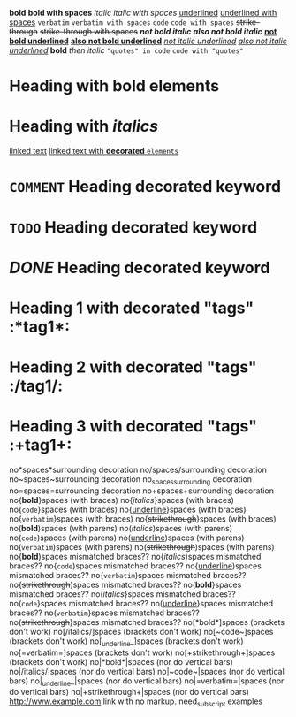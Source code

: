 *bold*
 
*bold with spaces*
 
/italic/
 
/italic with spaces/
 
_underlined_
 
_underlined with spaces_
 
=verbatim=
 
=verbatim with spaces=
 
~code~
 
~code with spaces~
 
+strike-through+
 
+strike-through with spaces+
 
*/not bold italic/*
 
/*also not bold italic*/
 
*_not bold underlined_*
 
_*also not bold underlined*_
 
/_not italic underlined_/
 
_/also not italic underlined/_
 
*bold* /then italic/
 
~"quotes" in code~
 
~code with "quotes"~
 
* Heading with *bold elements*
 
* Heading with /italics/
 
[[https://example.com][linked text]]
 
[[https://example.com][linked text with *decorated* ~elements~]]
 
* =COMMENT= Heading decorated keyword
 
* ~TODO~ Heading decorated keyword
 
* /DONE/ Heading decorated keyword
 
* Heading 1 with decorated "tags"  :*tag1*:
* Heading 2 with decorated "tags"  :/tag1/:
* Heading 3 with decorated "tags"  :+tag1+:
 
no*spaces*surrounding decoration
no/spaces/surrounding decoration
no~spaces~surrounding decoration
no_spaces_surrounding decoration
no=spaces=surrounding decoration
no+spaces+surrounding decoration
 
no{*bold*}spaces (with braces)
no{/italics/}spaces (with braces)
no{~code~}spaces (with braces)
no{_underline_}spaces (with braces)
no{=verbatim=}spaces (with braces)
no{+strikethrough+}spaces (with braces)
 
no(*bold*)spaces (with parens)
no(/italics/)spaces (with parens)
no(~code~)spaces (with parens)
no(_underline_)spaces (with parens)
no(=verbatim=)spaces (with parens)
no(+strikethrough+)spaces (with parens)
 
no{*bold*)spaces mismatched braces??
no{/italics/)spaces mismatched braces??
no{~code~)spaces mismatched braces??
no{_underline_)spaces mismatched braces??
no{=verbatim=)spaces mismatched braces??
no{+strikethrough+)spaces mismatched braces??
 
no(*bold*}spaces mismatched braces??
no(/italics/}spaces mismatched braces??
no(~code~}spaces mismatched braces??
no(_underline_}spaces mismatched braces??
no(=verbatim=}spaces mismatched braces??
no(+strikethrough+}spaces mismatched braces??
 
no[*bold*]spaces (brackets don't work)
no[/italics/]spaces (brackets don't work)
no[~code~]spaces (brackets don't work)
no[_underline_]spaces (brackets don't work)
no[=verbatim=]spaces (brackets don't work)
no[+strikethrough+]spaces (brackets don't work)
 
no|*bold*|spaces (nor do vertical bars)
no|/italics/|spaces (nor do vertical bars)
no|~code~|spaces (nor do vertical bars)
no|_underline_|spaces (nor do vertical bars)
no|=verbatim=|spaces (nor do vertical bars)
no|+strikethrough+|spaces (nor do vertical bars)
 
http://www.example.com link with no markup.
 
need_subscript examples
 
